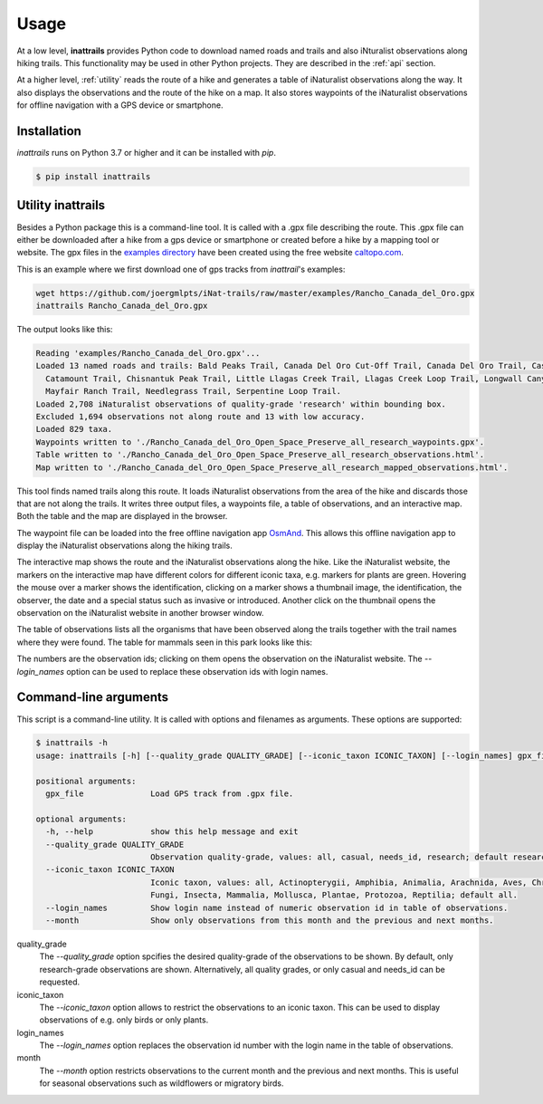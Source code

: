 Usage
=====

At a low level, **inattrails** provides Python code to download named roads
and trails and also iNturalist observations along hiking trails.
This functionality may be used in other Python projects. They are described in
the :ref:`api` section.

At a higher level, :ref:`utility` reads the route of a hike and generates a
table of iNaturalist observations along the way. It also displays the
observations and the route of the hike on a map. It also stores waypoints of
the iNaturalist observations for offline navigation with a GPS device or
smartphone.

.. _installation:

Installation
------------

*inattrails* runs on Python 3.7 or higher and it can be installed with *pip*.

.. code-block:: console

   $ pip install inattrails


.. _utility:

Utility inattrails
------------------

Besides a Python package this is a command-line tool. It is called with a .gpx
file describing the route. This .gpx file can either be downloaded after a hike
from a gps device or smartphone or created before a hike by a mapping tool or
website. The gpx files in the
`examples directory <https://github.com/joergmlpts/iNat-trails/tree/master/examples>`_
have been created using the free website `caltopo.com <https://caltopo.com>`_.

This is an example where we first download one of gps tracks from *inattrail*'s
examples:

.. code-block:: console

   wget https://github.com/joergmlpts/iNat-trails/raw/master/examples/Rancho_Canada_del_Oro.gpx
   inattrails Rancho_Canada_del_Oro.gpx

The output looks like this:

.. code-block:: console

  Reading 'examples/Rancho_Canada_del_Oro.gpx'...
  Loaded 13 named roads and trails: Bald Peaks Trail, Canada Del Oro Cut-Off Trail, Canada Del Oro Trail, Casa Loma Road,
    Catamount Trail, Chisnantuk Peak Trail, Little Llagas Creek Trail, Llagas Creek Loop Trail, Longwall Canyon Trail,
    Mayfair Ranch Trail, Needlegrass Trail, Serpentine Loop Trail.
  Loaded 2,708 iNaturalist observations of quality-grade 'research' within bounding box.
  Excluded 1,694 observations not along route and 13 with low accuracy.
  Loaded 829 taxa.
  Waypoints written to './Rancho_Canada_del_Oro_Open_Space_Preserve_all_research_waypoints.gpx'.
  Table written to './Rancho_Canada_del_Oro_Open_Space_Preserve_all_research_observations.html'.
  Map written to './Rancho_Canada_del_Oro_Open_Space_Preserve_all_research_mapped_observations.html'.

This tool finds named trails along this route. It loads iNaturalist observations
from the area of the hike and discards those that are not along the trails. It
writes three output files, a waypoints file, a table of observations, and an
interactive map. Both the table and the map are displayed in the browser.

The waypoint file can be loaded into the free offline navigation app
`OsmAnd <https://osmand.net/>`_. This allows this offline navigation app to
display the iNaturalist observations along the hiking trails.

The interactive map shows the route and the iNaturalist observations along the
hike. Like the iNaturalist website, the markers on the interactive map have
different colors for different iconic taxa, e.g. markers for plants are green.
Hovering the mouse over a marker shows the identification, clicking on a marker
shows a thumbnail image, the identification, the observer, the date and a
special status such as invasive or introduced. Another click on the thumbnail
opens the observation on the iNaturalist website in another browser window.

.. image:: map.png
   :alt: image of interactive map

The table of observations lists all the organisms that have been observed along
the trails together with the trail names where they were found. The table for
mammals seen in this park looks like this:

.. raw:: html

   <html>
   <table>
   <tr><td><u><b>Scientific Name</b></u></td><td><u><b>Common Name</b></u></td><td><u><b>Observations</b></u></td></tr>
   <tr><td></td><td></td><td></td><td></td></tr>
   <tr><td><b><i>Canidae</i></b></td><td><b>Canids</b></td><td></td></tr>
   <tr><td><i>Canis&nbsp;latrans</i></td><td>Coyote</td><td>Mayfair Ranch Trail: <a href="https://www.inaturalist.org/observations/38860133" target="_blank">38860133</a>, <a href="https://www.inaturalist.org/observations/38860889" target="_blank">38860889</a></td></tr>
   <tr><td><i>Urocyon&nbsp;cinereoargenteus</i></td><td>Gray Fox</td><td>Bald Peaks Trail: <a href="https://www.inaturalist.org/observations/169320230" target="_blank">169320230</a>, <a href="https://www.inaturalist.org/observations/169346468" target="_blank">169346468</a>; Mayfair Ranch Trail: <a href="https://www.inaturalist.org/observations/39391329" target="_blank">39391329</a>, <a href="https://www.inaturalist.org/observations/82367061" target="_blank">82367061</a>, <a href="https://www.inaturalist.org/observations/119805725" target="_blank">119805725</a></td></tr>
   <tr><td></td><td></td><td></td><td></td></tr>
   <tr><td><b><i>Cervidae</i></b></td><td><b>Deer</b></td><td></td></tr>
   <tr><td><i>Odocoileus&nbsp;hemionus</i></td><td>Mule Deer</td><td>Little Llagas Creek Trail: <a href="https://www.inaturalist.org/observations/97091190" target="_blank">97091190</a></td></tr>
   <tr><td></td><td></td><td></td><td></td></tr>
   <tr><td><b><i>Cricetidae</i></b></td><td><b>Hamsters, Voles, Lemmings, and Allies</b></td><td></td></tr>
   <tr><td><i>Neotoma&nbsp;fuscipes</i></td><td>Dusky-Footed Woodrat</td><td>Mayfair Ranch Trail: <a href="https://www.inaturalist.org/observations/52963985" target="_blank">52963985</a></td></tr>
   <tr><td></td><td></td><td></td><td></td></tr>
   <tr><td><b><i>Felidae</i></b></td><td><b>Felids</b></td><td></td></tr>
   <tr><td><i>Lynx&nbsp;rufus</i></td><td>Bobcat</td><td>Mayfair Ranch Trail: <a href="https://www.inaturalist.org/observations/15630740" target="_blank">15630740</a>, <a href="https://www.inaturalist.org/observations/15689757" target="_blank">15689757</a>, <a href="https://www.inaturalist.org/observations/38861135" target="_blank">38861135</a></td></tr>
   <tr><td></td><td></td><td></td><td></td></tr>
   <tr><td><b><i>Geomyidae</i></b></td><td><b>Pocket Gophers</b></td><td></td></tr>
   <tr><td><i>Thomomys&nbsp;bottae</i></td><td>Botta's Pocket Gopher</td><td>Mayfair Ranch Trail: <a href="https://www.inaturalist.org/observations/126903" target="_blank">126903</a>, <a href="https://www.inaturalist.org/observations/38869384" target="_blank">38869384</a>, <a href="https://www.inaturalist.org/observations/38875049" target="_blank">38875049</a>, <a href="https://www.inaturalist.org/observations/182278119" target="_blank">182278119</a></td></tr>
   <tr><td></td><td></td><td></td><td></td></tr>
   <tr><td><b><i>Leporidae</i></b></td><td><b>Hares and Rabbits</b></td><td></td></tr>
   <tr><td><i>Sylvilagus&nbsp;bachmani</i></td><td>Brush Rabbit</td><td>Mayfair Ranch Trail: <a href="https://www.inaturalist.org/observations/47200364" target="_blank">47200364</a>, <a href="https://www.inaturalist.org/observations/73152597" target="_blank">73152597</a>, <a href="https://www.inaturalist.org/observations/74462983" target="_blank">74462983</a>, <a href="https://www.inaturalist.org/observations/115787696" target="_blank">115787696</a>, <a href="https://www.inaturalist.org/observations/138449617" target="_blank">138449617</a>, <a href="https://www.inaturalist.org/observations/154909507" target="_blank">154909507</a>, <a href="https://www.inaturalist.org/observations/156000421" target="_blank">156000421</a>, <a href="https://www.inaturalist.org/observations/171638196" target="_blank">171638196</a>, <a href="https://www.inaturalist.org/observations/181314717" target="_blank">181314717</a></td></tr>
   <tr><td></td><td></td><td></td><td></td></tr>
   <tr><td><b><i>Sciuridae</i></b></td><td><b>Squirrels</b></td><td></td></tr>
   <tr><td><i>Neotamias&nbsp;merriami</i></td><td>Merriam's Chipmunk</td><td>Longwall Canyon Trail: <a href="https://www.inaturalist.org/observations/42605223" target="_blank">42605223</a>; Mayfair Ranch Trail: <a href="https://www.inaturalist.org/observations/132863" target="_blank">132863</a>, <a href="https://www.inaturalist.org/observations/15351304" target="_blank">15351304</a>, <a href="https://www.inaturalist.org/observations/46538314" target="_blank">46538314</a></td></tr>
   <tr><td><i>Otospermophilus&nbsp;beecheyi</i></td><td>California Ground Squirrel</td><td>Casa Loma Road: <a href="https://www.inaturalist.org/observations/47200360" target="_blank">47200360</a>; Llagas Creek Loop Trail: <a href="https://www.inaturalist.org/observations/152200928" target="_blank">152200928</a>; Mayfair Ranch Trail: <a href="https://www.inaturalist.org/observations/133882" target="_blank">133882</a>, <a href="https://www.inaturalist.org/observations/2328803" target="_blank">2328803</a>, <a href="https://www.inaturalist.org/observations/15629491" target="_blank">15629491</a>, <a href="https://www.inaturalist.org/observations/53667091" target="_blank">53667091</a>, <a href="https://www.inaturalist.org/observations/72054474" target="_blank">72054474</a>, <a href="https://www.inaturalist.org/observations/102356238" target="_blank">102356238</a>, <a href="https://www.inaturalist.org/observations/107205485" target="_blank">107205485</a>, <a href="https://www.inaturalist.org/observations/115031588" target="_blank">115031588</a>, <a href="https://www.inaturalist.org/observations/121910880" target="_blank">121910880</a>, <a href="https://www.inaturalist.org/observations/152201141" target="_blank">152201141</a>, <a href="https://www.inaturalist.org/observations/160174643" target="_blank">160174643</a>, <a href="https://www.inaturalist.org/observations/175808922" target="_blank">175808922</a></td></tr>
   <tr><td><i>Sciurus&nbsp;griseus</i></td><td>Western Gray Squirrel</td><td>Mayfair Ranch Trail: <a href="https://www.inaturalist.org/observations/73152599" target="_blank">73152599</a>, <a href="https://www.inaturalist.org/observations/182278583" target="_blank">182278583</a></td></tr>
   <tr><td></td><td></td><td></td><td></td></tr>
   <tr><td><b><i>Soricidae</i></b></td><td><b>Shrews</b></td><td></td></tr>
   <tr><td><i>Sorex&nbsp;vagrans</i></td><td>Vagrant Shrew</td><td>Mayfair Ranch Trail: <a href="https://www.inaturalist.org/observations/120889692" target="_blank">120889692</a></td></tr>
   </table><p>
   </html>


The numbers are the observation ids; clicking on them opens the observation on
the iNaturalist website. The `--login_names`  option can be used to replace
these observation ids with login names.



Command-line arguments
----------------------

This script is a command-line utility. It is called with options and filenames
as arguments. These options are supported:

.. code-block:: console

   $ inattrails -h
   usage: inattrails [-h] [--quality_grade QUALITY_GRADE] [--iconic_taxon ICONIC_TAXON] [--login_names] gpx_file [gpx_file ...]

   positional arguments:
     gpx_file              Load GPS track from .gpx file.

   optional arguments:
     -h, --help            show this help message and exit
     --quality_grade QUALITY_GRADE
                           Observation quality-grade, values: all, casual, needs_id, research; default research.
     --iconic_taxon ICONIC_TAXON
                           Iconic taxon, values: all, Actinopterygii, Amphibia, Animalia, Arachnida, Aves, Chromista,
                           Fungi, Insecta, Mammalia, Mollusca, Plantae, Protozoa, Reptilia; default all.
     --login_names         Show login name instead of numeric observation id in table of observations.
     --month               Show only observations from this month and the previous and next months.


quality_grade
  The *--quality_grade* option spcifies the desired quality-grade of the
  observations to be shown. By default, only research-grade observations are
  shown. Alternatively, all quality grades, or only casual and needs_id can be
  requested.

iconic_taxon
  The *--iconic_taxon* option allows to restrict the observations to an iconic
  taxon. This can be used to display observations of e.g. only birds or only
  plants.

login_names
  The *--login_names* option replaces the observation id number with the login
  name in the table of observations.

month
  The *--month* option restricts observations to the current month and the
  previous and next months. This is useful for seasonal observations such as
  wildflowers or migratory birds.
